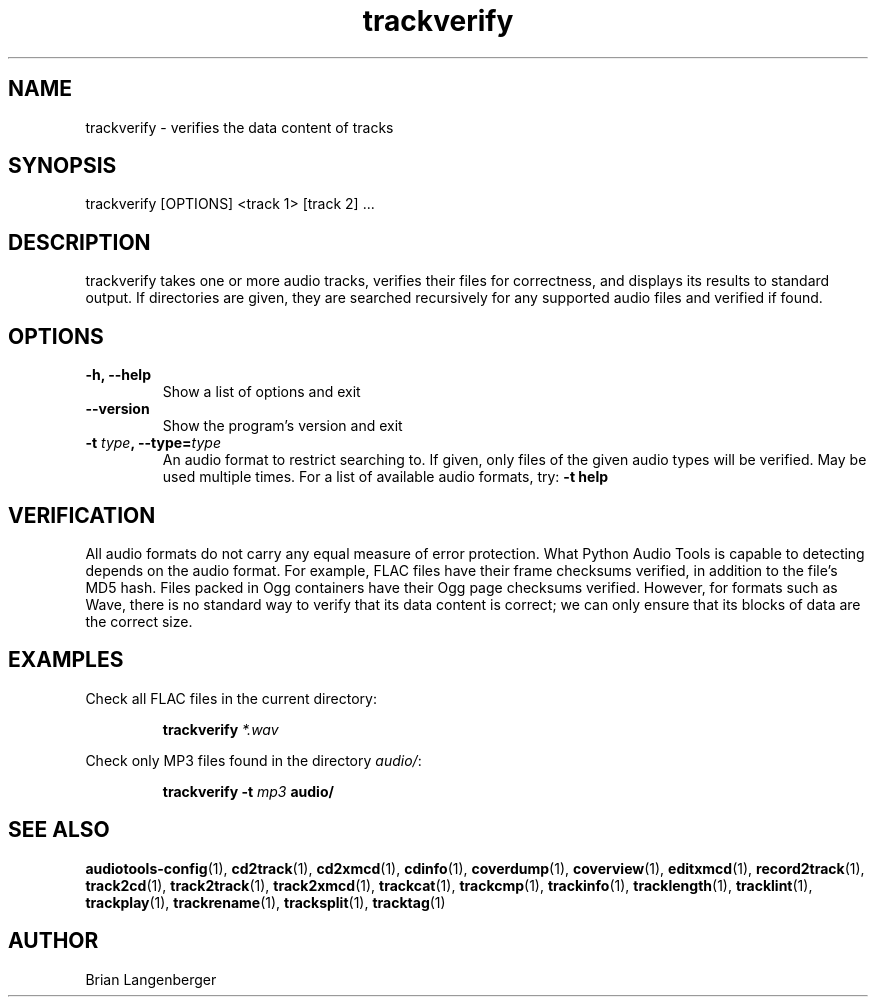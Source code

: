 .TH "trackverify" 1 "July 20, 2010" "" "Track Verify"
.SH NAME
trackverify \- verifies the data content of tracks
.SH SYNOPSIS
trackverify [OPTIONS] <track 1> [track 2] ...
.SH DESCRIPTION
.PP
trackverify takes one or more audio tracks, verifies their files
for correctness, and displays its results to standard output.
If directories are given, they are searched recursively for any
supported audio files and verified if found.
.SH OPTIONS
.TP
\fB-h, --help\fR
Show a list of options and exit
.TP
\fB--version\fR
Show the program's version and exit
.TP
\fB-t \fItype\fB, --type=\fItype\fR
An audio format to restrict searching to.
If given, only files of the given audio types will be verified.
May be used multiple times.
For a list of available audio formats, try:
.B \-t
.B help
.SH VERIFICATION
.PP
All audio formats do not carry any equal measure of error protection.
What Python Audio Tools is capable to detecting depends on the audio format.
For example, FLAC files have their frame checksums verified,
in addition to the file's MD5 hash.
Files packed in Ogg containers have their Ogg page checksums verified.
However, for formats such as Wave, there is no standard way to verify
that its data content is correct; we can only ensure that its
blocks of data are the correct size.
.SH EXAMPLES
.LP
Check all FLAC files in the current directory:
.IP
.B trackverify
.I *.wav
.LP
Check only MP3 files found in the directory \fIaudio/\fR:
.IP
.B trackverify \-t
.I mp3
.B audio/
.SH SEE ALSO
.BR audiotools-config (1),
.BR cd2track (1),
.BR cd2xmcd (1),
.BR cdinfo (1),
.BR coverdump (1),
.BR coverview (1),
.BR editxmcd (1),
.BR record2track (1),
.BR track2cd (1),
.BR track2track (1),
.BR track2xmcd (1),
.BR trackcat (1),
.BR trackcmp (1),
.BR trackinfo (1),
.BR tracklength (1),
.BR tracklint (1),
.BR trackplay (1),
.BR trackrename (1),
.BR tracksplit (1),
.BR tracktag (1)
.SH AUTHOR
Brian Langenberger

